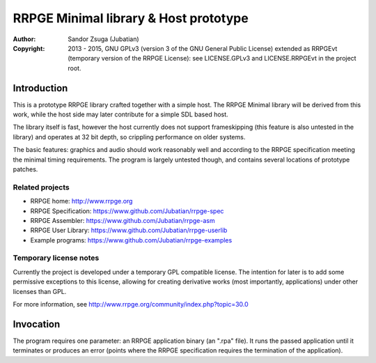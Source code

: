 
RRPGE Minimal library & Host prototype
==============================================================================

.. image:: https://cdn.rawgit.com/Jubatian/rrpge-spec/00.013.002/logo_txt.svg
   :align: center
   :width: 100%

:Author:    Sandor Zsuga (Jubatian)
:Copyright: 2013 - 2015, GNU GPLv3 (version 3 of the GNU General Public
            License) extended as RRPGEvt (temporary version of the RRPGE
            License): see LICENSE.GPLv3 and LICENSE.RRPGEvt in the project
            root.




Introduction
------------------------------------------------------------------------------


This is a prototype RRPGE library crafted together with a simple host. The
RRPGE Minimal library will be derived from this work, while the host side may
later contribute for a simple SDL based host.

The library itself is fast, however the host currently does not support
frameskipping (this feature is also untested in the library) and operates at
32 bit depth, so crippling performance on older systems.

The basic features: graphics and audio should work reasonably well and
according to the RRPGE specification meeting the minimal timing requirements.
The program is largely untested though, and contains several locations of
prototype patches.


Related projects
^^^^^^^^^^^^^^^^^^^^^^^^^^^^^^

- RRPGE home: http://www.rrpge.org
- RRPGE Specification: https://www.github.com/Jubatian/rrpge-spec
- RRPGE Assembler: https://www.github.com/Jubatian/rrpge-asm
- RRPGE User Library: https://www.github.com/Jubatian/rrpge-userlib
- Example programs: https://www.github.com/Jubatian/rrpge-examples


Temporary license notes
^^^^^^^^^^^^^^^^^^^^^^^^^^^^^^

Currently the project is developed under a temporary GPL compatible license.
The intention for later is to add some permissive exceptions to this license,
allowing for creating derivative works (most importantly, applications) under
other licenses than GPL.

For more information, see http://www.rrpge.org/community/index.php?topic=30.0




Invocation
------------------------------------------------------------------------------


The program requires one parameter: an RRPGE application binary (an ".rpa"
file). It runs the passed application until it terminates or produces an error
(points where the RRPGE specification requires the termination of the
application).
